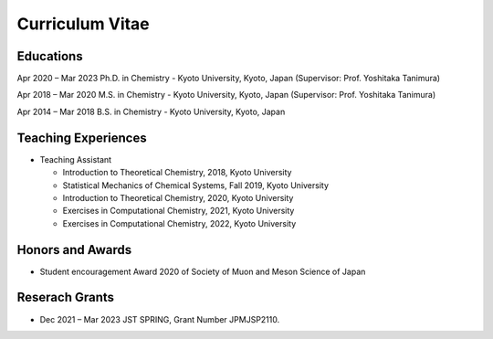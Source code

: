 Curriculum Vitae
========================

Educations
-------------------

Apr 2020 – Mar 2023     Ph.D. in Chemistry - Kyoto University, Kyoto, Japan (Supervisor: Prof. Yoshitaka Tanimura)

Apr 2018 – Mar 2020     M.S. in Chemistry - Kyoto University, Kyoto, Japan (Supervisor: Prof. Yoshitaka Tanimura)

Apr 2014 – Mar 2018     B.S. in Chemistry - Kyoto University, Kyoto, Japan     

Teaching Experiences
-----------------------

* Teaching Assistant  

  * Introduction to Theoretical Chemistry, 2018, Kyoto University
  * Statistical Mechanics of Chemical Systems, Fall 2019, Kyoto University
  * Introduction to Theoretical Chemistry, 2020, Kyoto University
  * Exercises in Computational Chemistry, 2021, Kyoto University
  * Exercises in Computational Chemistry, 2022, Kyoto University

Honors and Awards
-------------------------

* Student encouragement Award 2020 of Society of Muon and Meson Science of Japan

Reserach Grants
---------------------

* Dec 2021 – Mar 2023   JST SPRING, Grant Number JPMJSP2110.


